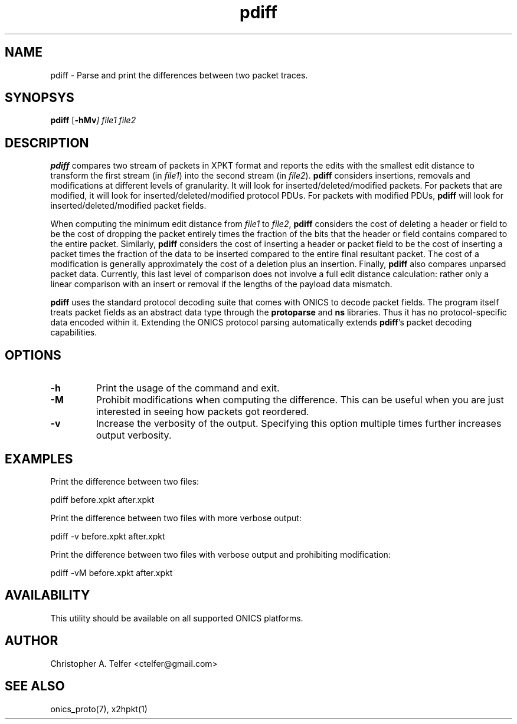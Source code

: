 .TH "pdiff" 1 "August 2013" "ONICS 1.0"
.SH NAME
pdiff - Parse and print the differences between two packet traces.
.P
.SH SYNOPSYS
\fBpdiff\fP [\fB-hMv\fI] \fIfile1\fP \fIfile2\fP
.P
.SH DESCRIPTION
\fBpdiff\fP compares two stream of packets in XPKT format and reports
the edits with the smallest edit distance to transform the first stream
(in \fIfile1\fP) into the second stream (in \fIfile2\fP).  \fBpdiff\fP
considers insertions, removals and modifications at different levels of
granularity.  It will look for inserted/deleted/modified packets.  For
packets that are modified, it will look for inserted/deleted/modified
protocol PDUs.  For packets with modified PDUs, \fBpdiff\fP will look
for inserted/deleted/modified packet fields.
.P
When computing the minimum edit distance from \fIfile1\fP to
\fIfile2\fP, \fBpdiff\fP considers the cost of deleting a header or
field to be the cost of dropping the packet entirely times the fraction
of the bits that the header or field contains compared to the entire
packet.  Similarly, \fBpdiff\fP considers the cost of inserting a header
or packet field to be the cost of inserting a packet times the fraction
of the data to be inserted compared to the entire final resultant
packet.  The cost of a modification is generally approximately the cost
of a deletion plus an insertion.  Finally, \fBpdiff\fP also compares 
unparsed packet data.  Currently, this last level of comparison does not
involve a full edit distance calculation:  rather only a linear
comparison with an insert or removal if the lengths of the payload data
mismatch.
.P
\fBpdiff\fP uses the standard protocol decoding suite that comes with
ONICS to decode packet fields.  The program itself treats packet fields
as an abstract data type through the \fBprotoparse\fP and \fBns\fP
libraries.  Thus it has no protocol-specific data encoded within it.
Extending the ONICS protocol parsing automatically extends
\fBpdiff\fP's packet decoding capabilities.
.P
.SH OPTIONS
.IP \fB-h\fP
Print the usage of the command and exit.
.IP \fB-M\fP
Prohibit modifications when computing the difference.  This can be useful
when you are just interested in seeing how packets got reordered.
.IP \fB-v\fP
Increase the verbosity of the output.  Specifying this option multiple
times further increases output verbosity.
.P
.SH EXAMPLES
.P
Print the difference between two files:
.nf

    pdiff before.xpkt after.xpkt

.fi
Print the difference between two files with more verbose output:
.nf

    pdiff -v before.xpkt after.xpkt

.fi
Print the difference between two files with verbose output and
prohibiting modification:
.nf

    pdiff -vM before.xpkt after.xpkt

.fi
.SH AVAILABILITY
This utility should be available on all supported ONICS platforms.
.P
.SH AUTHOR
Christopher A. Telfer <ctelfer@gmail.com>
.P
.SH "SEE ALSO"
onics_proto(7), x2hpkt(1)
